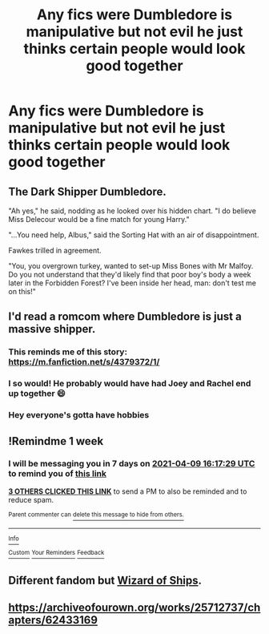 #+TITLE: Any fics were Dumbledore is manipulative but not evil he just thinks certain people would look good together

* Any fics were Dumbledore is manipulative but not evil he just thinks certain people would look good together
:PROPERTIES:
:Author: Gaidhlig_allt
:Score: 54
:DateUnix: 1617372728.0
:DateShort: 2021-Apr-02
:FlairText: Request
:END:

** The Dark Shipper Dumbledore.

"Ah yes," he said, nodding as he looked over his hidden chart. "I do believe Miss Delecour would be a fine match for young Harry."

"...You need help, Albus," said the Sorting Hat with an air of disappointment.

Fawkes trilled in agreement.

"You, you overgrown turkey, wanted to set-up Miss Bones with Mr Malfoy. Do you not understand that they'd likely find that poor boy's body a week later in the Forbidden Forest? I've been inside her head, man: don't test me on this!"
:PROPERTIES:
:Author: MidgardWyrm
:Score: 18
:DateUnix: 1617423883.0
:DateShort: 2021-Apr-03
:END:


** I'd read a romcom where Dumbledore is just a massive shipper.
:PROPERTIES:
:Author: CellWestern5000
:Score: 45
:DateUnix: 1617373466.0
:DateShort: 2021-Apr-02
:END:

*** This reminds me of this story: [[https://m.fanfiction.net/s/4379372/1/]]
:PROPERTIES:
:Author: DarthTheJedi
:Score: 7
:DateUnix: 1617380502.0
:DateShort: 2021-Apr-02
:END:


*** I so would! He probably would have had Joey and Rachel end up together 😄
:PROPERTIES:
:Author: IceReddit87
:Score: 3
:DateUnix: 1617385220.0
:DateShort: 2021-Apr-02
:END:


*** Hey everyone's gotta have hobbies
:PROPERTIES:
:Author: benjome
:Score: 1
:DateUnix: 1617421823.0
:DateShort: 2021-Apr-03
:END:


** !Remindme 1 week
:PROPERTIES:
:Author: Japanese_Lasagna
:Score: 2
:DateUnix: 1617380249.0
:DateShort: 2021-Apr-02
:END:

*** I will be messaging you in 7 days on [[http://www.wolframalpha.com/input/?i=2021-04-09%2016:17:29%20UTC%20To%20Local%20Time][*2021-04-09 16:17:29 UTC*]] to remind you of [[https://www.reddit.com/r/HPfanfiction/comments/mil6kf/any_fics_were_dumbledore_is_manipulative_but_not/gt5jkdw/?context=3][*this link*]]

[[https://www.reddit.com/message/compose/?to=RemindMeBot&subject=Reminder&message=%5Bhttps%3A%2F%2Fwww.reddit.com%2Fr%2FHPfanfiction%2Fcomments%2Fmil6kf%2Fany_fics_were_dumbledore_is_manipulative_but_not%2Fgt5jkdw%2F%5D%0A%0ARemindMe%21%202021-04-09%2016%3A17%3A29%20UTC][*3 OTHERS CLICKED THIS LINK*]] to send a PM to also be reminded and to reduce spam.

^{Parent commenter can} [[https://www.reddit.com/message/compose/?to=RemindMeBot&subject=Delete%20Comment&message=Delete%21%20mil6kf][^{delete this message to hide from others.}]]

--------------

[[https://www.reddit.com/r/RemindMeBot/comments/e1bko7/remindmebot_info_v21/][^{Info}]]

[[https://www.reddit.com/message/compose/?to=RemindMeBot&subject=Reminder&message=%5BLink%20or%20message%20inside%20square%20brackets%5D%0A%0ARemindMe%21%20Time%20period%20here][^{Custom}]]
[[https://www.reddit.com/message/compose/?to=RemindMeBot&subject=List%20Of%20Reminders&message=MyReminders%21][^{Your Reminders}]]
[[https://www.reddit.com/message/compose/?to=Watchful1&subject=RemindMeBot%20Feedback][^{Feedback}]]
:PROPERTIES:
:Author: RemindMeBot
:Score: 1
:DateUnix: 1617380291.0
:DateShort: 2021-Apr-02
:END:


** Different fandom but [[https://www.fanfiction.net/s/10357413/1/Wizard-of-Ships][Wizard of Ships]].
:PROPERTIES:
:Author: Jahoan
:Score: 2
:DateUnix: 1617403371.0
:DateShort: 2021-Apr-03
:END:


** [[https://archiveofourown.org/works/25712737/chapters/62433169]]
:PROPERTIES:
:Author: KonoCrowleyDa
:Score: 1
:DateUnix: 1617442683.0
:DateShort: 2021-Apr-03
:END:
